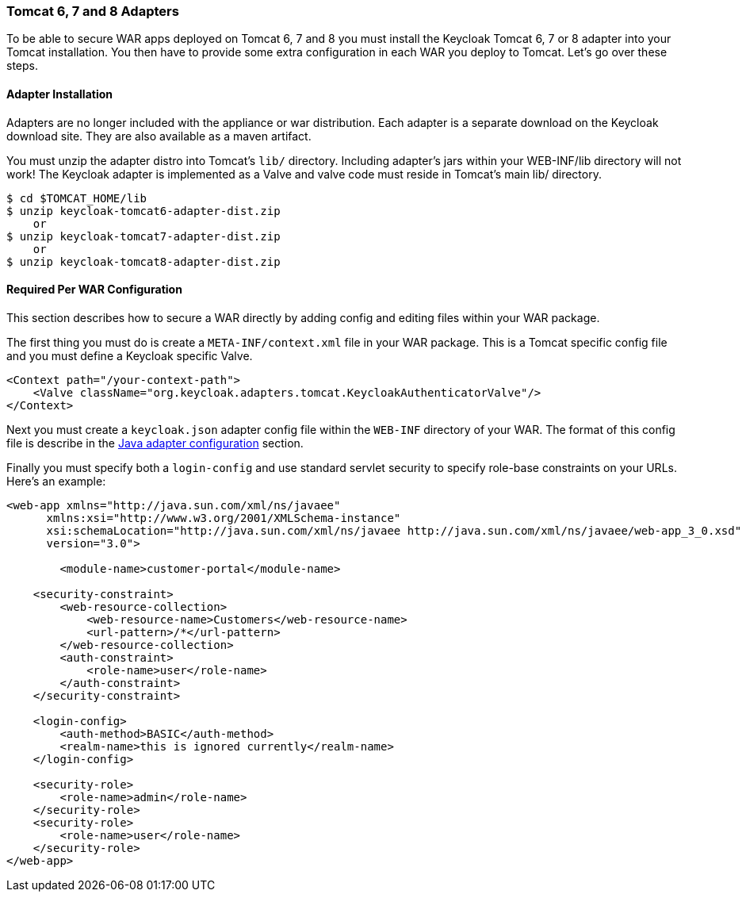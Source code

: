 
[[_tomcat_adapter]]
=== Tomcat 6, 7 and 8 Adapters

To be able to secure WAR apps deployed on Tomcat 6, 7 and 8 you must install the Keycloak Tomcat 6, 7 or 8 adapter into your Tomcat installation.
You then have to provide some extra configuration in each WAR you deploy to Tomcat.
Let's go over these steps. 

[[_tomcat_adapter_installation]]
==== Adapter Installation

Adapters are no longer included with the appliance or war distribution.
Each adapter is a separate download on the Keycloak download site.
They are also available as a maven artifact. 

You must unzip the adapter distro into Tomcat's `lib/` directory.
Including adapter's jars within your WEB-INF/lib directory will not work!  The Keycloak adapter is implemented as a Valve and valve code must reside in Tomcat's main lib/ directory. 


[source]
----

$ cd $TOMCAT_HOME/lib
$ unzip keycloak-tomcat6-adapter-dist.zip
    or
$ unzip keycloak-tomcat7-adapter-dist.zip
    or
$ unzip keycloak-tomcat8-adapter-dist.zip
----    

==== Required Per WAR Configuration

This section describes how to secure a WAR directly by adding config and editing files within your WAR package. 

The first thing you must do is create a `META-INF/context.xml` file in your WAR package.
This is a Tomcat specific config file and you must define a Keycloak specific Valve. 

[source]
----


<Context path="/your-context-path">
    <Valve className="org.keycloak.adapters.tomcat.KeycloakAuthenticatorValve"/>
</Context>
----

Next you must create a `keycloak.json` adapter config file within the `WEB-INF` directory of your WAR.
The format of this config file is describe in the <<fake/../java-adapter-config.adoc#_java_adapter_config,Java adapter configuration>>            section.

Finally you must specify both a `login-config` and use standard servlet security to specify role-base constraints on your URLs.
Here's an example: 


[source]
----


<web-app xmlns="http://java.sun.com/xml/ns/javaee"
      xmlns:xsi="http://www.w3.org/2001/XMLSchema-instance"
      xsi:schemaLocation="http://java.sun.com/xml/ns/javaee http://java.sun.com/xml/ns/javaee/web-app_3_0.xsd"
      version="3.0">

	<module-name>customer-portal</module-name>

    <security-constraint>
        <web-resource-collection>
            <web-resource-name>Customers</web-resource-name>
            <url-pattern>/*</url-pattern>
        </web-resource-collection>
        <auth-constraint>
            <role-name>user</role-name>
        </auth-constraint>
    </security-constraint>

    <login-config>
        <auth-method>BASIC</auth-method>
        <realm-name>this is ignored currently</realm-name>
    </login-config>

    <security-role>
        <role-name>admin</role-name>
    </security-role>
    <security-role>
        <role-name>user</role-name>
    </security-role>
</web-app>
----        